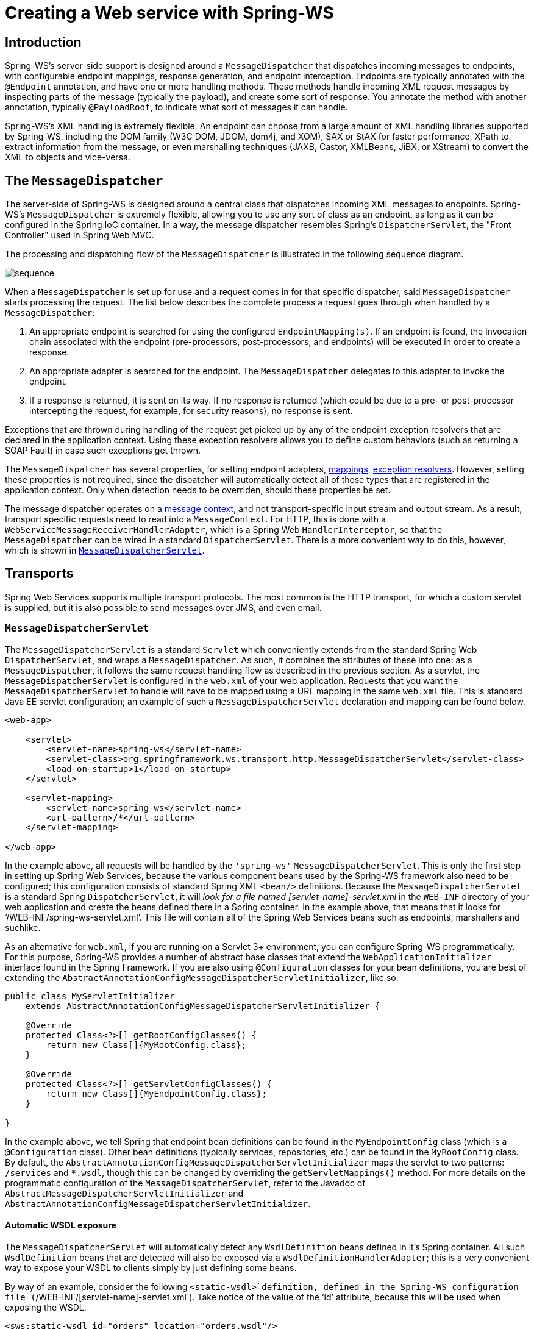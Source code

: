 [[server]]
= Creating a Web service with Spring-WS

[[ws-introduction]]
== Introduction

Spring-WS's server-side support is designed around a `MessageDispatcher` that dispatches incoming messages to endpoints, with configurable endpoint mappings, response generation, and endpoint interception. Endpoints are typically annotated with the `@Endpoint` annotation, and have one or more handling methods. These methods handle incoming XML request messages by inspecting parts of the message (typically the payload), and create some sort of response. You annotate the method with another annotation, typically `@PayloadRoot`, to indicate what sort of messages it can handle.

Spring-WS's XML handling is extremely flexible. An endpoint can choose from a large amount of XML handling libraries supported by Spring-WS, including the DOM family (W3C DOM, JDOM, dom4j, and XOM), SAX or StAX for faster performance, XPath to extract information from the message, or even marshalling techniques (JAXB, Castor, XMLBeans, JiBX, or XStream) to convert the XML to objects and vice-versa.

== The `MessageDispatcher`

The server-side of Spring-WS is designed around a central class that dispatches incoming XML messages to endpoints. Spring-WS's `MessageDispatcher` is extremely flexible, allowing you to use any sort of class as an endpoint, as long as it can be configured in the Spring IoC container. In a way, the message dispatcher resembles Spring's `DispatcherServlet`, the
"Front Controller" used in Spring Web MVC.

The processing and dispatching flow of the `MessageDispatcher` is illustrated in the following sequence diagram.

image::sequence.png[align="center"]

When a `MessageDispatcher` is set up for use and a request comes in for that specific dispatcher, said `MessageDispatcher` starts processing the request. The list below describes the complete process a request goes through when handled by a `MessageDispatcher`:

. An appropriate endpoint is searched for using the configured `EndpointMapping(s)`. If an endpoint is found, the invocation chain associated with the endpoint (pre-processors, post-processors, and endpoints) will be executed in order to create a response.
. An appropriate adapter is searched for the endpoint. The `MessageDispatcher` delegates to this adapter to invoke the endpoint.
. If a response is returned, it is sent on its way. If no response is returned (which could be due to a pre- or post-processor intercepting the request, for example, for security reasons), no response is sent.

Exceptions that are thrown during handling of the request get picked up by any of the endpoint exception resolvers that are declared in the application context. Using these exception resolvers allows you to define custom behaviors (such as returning a SOAP Fault) in case such exceptions get thrown.

The `MessageDispatcher` has several properties, for setting endpoint adapters, <<server-endpoint-mapping,mappings>>, <<server-endpoint-exception-resolver,exception resolvers>>. However, setting these properties is not required, since the dispatcher will automatically detect all of these types that are registered in the application context. Only when detection needs to be overriden, should these properties be set.

The message dispatcher operates on a <<message-context,message context>>, and not transport-specific input stream and output stream. As a result, transport specific requests need to read into a `MessageContext`. For HTTP, this is done with a `WebServiceMessageReceiverHandlerAdapter`, which is a Spring Web `HandlerInterceptor`, so that the `MessageDispatcher` can be wired in a standard `DispatcherServlet`. There is a more convenient way to do this, however, which is shown in <<message-dispatcher-servlet>>.

== Transports

Spring Web Services supports multiple transport protocols. The most common is the HTTP transport, for which a custom servlet is supplied, but it is also possible to send messages over JMS, and even email.

[[message-dispatcher-servlet]]
=== `MessageDispatcherServlet`

The `MessageDispatcherServlet` is a standard `Servlet` which conveniently extends from the standard Spring Web `DispatcherServlet`, and wraps a `MessageDispatcher`. As such, it combines the attributes of these into one: as a `MessageDispatcher`, it follows the same request handling flow as described in the previous section. As a servlet, the `MessageDispatcherServlet` is configured in the `web.xml` of your web application. Requests that you want the `MessageDispatcherServlet` to handle will have to be mapped using a URL mapping in the same `web.xml` file. This is standard Java EE servlet configuration; an example of such a `MessageDispatcherServlet` declaration and mapping can be found below.

[source,xml]
----
<web-app>

    <servlet>
        <servlet-name>spring-ws</servlet-name>
        <servlet-class>org.springframework.ws.transport.http.MessageDispatcherServlet</servlet-class>
        <load-on-startup>1</load-on-startup>
    </servlet>

    <servlet-mapping>
        <servlet-name>spring-ws</servlet-name>
        <url-pattern>/*</url-pattern>
    </servlet-mapping>

</web-app>
----

In the example above, all requests will be handled by the `'spring-ws'` `MessageDispatcherServlet`. This is only the first step in setting up Spring Web Services, because the various component beans used by the Spring-WS framework also need to be configured; this configuration consists of standard Spring XML `<bean/>` definitions. Because the `MessageDispatcherServlet` is a standard Spring `DispatcherServlet`, it will
_look for a file named [servlet-name]-servlet.xml_ in the `WEB-INF` directory of your web application and create the beans defined there in a Spring container. In the example above, that means that it looks for '`/WEB-INF/spring-ws-servlet.xml`'. This file will contain all of the Spring Web Services beans such as endpoints, marshallers and suchlike.

As an alternative for `web.xml`, if you are running on a Servlet 3+ environment, you can configure Spring-WS programmatically. For this purpose, Spring-WS provides a number of abstract base classes that extend the `WebApplicationInitializer` interface found in the Spring Framework. If you are also using `@Configuration` classes for your bean definitions, you are best of extending the `AbstractAnnotationConfigMessageDispatcherServletInitializer`, like so:

[source,java]
----
public class MyServletInitializer
    extends AbstractAnnotationConfigMessageDispatcherServletInitializer {

    @Override
    protected Class<?>[] getRootConfigClasses() {
        return new Class[]{MyRootConfig.class};
    }

    @Override
    protected Class<?>[] getServletConfigClasses() {
        return new Class[]{MyEndpointConfig.class};
    }

}
----

In the example above, we tell Spring that endpoint bean definitions can be found in the `MyEndpointConfig` class (which is a `@Configuration` class). Other bean definitions (typically services, repositories, etc.) can be found in the `MyRootConfig` class. By default, the `AbstractAnnotationConfigMessageDispatcherServletInitializer` maps the servlet to two patterns: `/services` and `*.wsdl`, though this can be changed by overriding the `getServletMappings()` method. For more details on the programmatic configuration of the `MessageDispatcherServlet`, refer to the Javadoc of `AbstractMessageDispatcherServletInitializer` and `AbstractAnnotationConfigMessageDispatcherServletInitializer`.

[[server-automatic-wsdl-exposure]]
==== Automatic WSDL exposure

The `MessageDispatcherServlet` will automatically detect any `WsdlDefinition` beans defined in it's Spring container. All such `WsdlDefinition` beans that are detected will also be exposed via a `WsdlDefinitionHandlerAdapter`; this is a very convenient way to expose your WSDL to clients simply by just defining some beans.

By way of an example, consider the following `<static-wsdl>`definition, defined in the Spring-WS configuration file (`/WEB-INF/[servlet-name]-servlet.xml`). Take notice of the value of the '`id`' attribute, because this will be used when exposing the WSDL.

[source,xml]
----
<sws:static-wsdl id="orders" location="orders.wsdl"/>
----

Or as `@Bean` method in a `@Configuration` class:

[source,java]
----
@Bean
public SimpleWsdl11Definition orders() {
	return new SimpleWsdl11Definition(new ClassPathResource("orders.wsdl"));
}
----

The WSDL defined in the '`orders.wsdl`' file on the classpath can then be accessed via `GET` requests to a URL of the following form (substitute the host, port and servlet context path as appropriate).

[source]
----
http://localhost:8080/spring-ws/orders.wsdl
----

NOTE: All `WsdlDefinition` bean definitions are exposed by the `MessageDispatcherServlet` under their bean name with the suffix `.wsdl`. So if the bean name is `echo`, the host name is "server", and the Servlet context (war name) is "spring-ws", the WSDL can be obtained via `http://server/spring-ws/echo.wsdl`

Another nice feature of the `MessageDispatcherServlet` (or more correctly the `WsdlDefinitionHandlerAdapter`) is that it is able to transform the value of the '`location`' of all the WSDL that it exposes to reflect the URL of the incoming request.

Please note that this '`location`' transformation feature is *off* by default.To switch this feature on, you just need to specify an initialization parameter to the `MessageDispatcherServlet`, like so:

[source,xml]
----
<web-app>

  <servlet>
    <servlet-name>spring-ws</servlet-name>
    <servlet-class>org.springframework.ws.transport.http.MessageDispatcherServlet</servlet-class>
    <init-param>
      <param-name>transformWsdlLocations</param-name>
      <param-value>true</param-value>
    </init-param>
  </servlet>

  <servlet-mapping>
    <servlet-name>spring-ws</servlet-name>
    <url-pattern>/*</url-pattern>
  </servlet-mapping>

</web-app>
----

If you use the `AbstractAnnotationConfigMessageDispatcherServletInitializer`, enabling transformation is as simple as overriding the `isTransformWsdlLocations()` method to return `true`.

Consult the class-level Javadoc on the `WsdlDefinitionHandlerAdapter` class to learn more about the whole transformation process.

As an alternative to writing the WSDL by hand, and exposing it with `<static-wsdl>`, Spring Web Services can also generate a WSDL from an XSD schema. This is the approach shown in <<tutorial-publishing-wsdl>>. The next application context snippet shows how to create such a dynamic WSDL file:

[source,xml]
----
<sws:dynamic-wsdl id="orders"
    portTypeName="Orders"
    locationUri="http://localhost:8080/ordersService/">
  <sws:xsd location="Orders.xsd"/>
</sws:dynamic-wsdl>
----

Or, as `@Bean` method:

[source,java]
----
@Bean
public DefaultWsdl11Definition orders() {
    DefaultWsdl11Definition definition = new DefaultWsdl11Definition();
    definition.setPortTypeName("Orders");
    definition.setLocationUri("http://localhost:8080/ordersService/");
    definition.setSchema(new SimpleXsdSchema(new ClassPathResource("echo.xsd")));

    return definition;
}
----

The `<dynamic-wsdl>` element depends on the `DefaultWsdl11Definition` class. This definition class uses WSDL providers in the `org.springframework.ws.wsdl.wsdl11.provider` package and the `ProviderBasedWsdl4jDefinition` to generate a WSDL the first time it is requested. Refer to the class-level Javadoc of these classes to see how you can extend this mechanism, if necessary.

The `DefaultWsdl11Definition` (and therefore, the `<dynamic-wsdl>` tag) builds a WSDL from a XSD schema by using conventions. It iterates over all `element` elements found in the schema, and creates a `message` for all elements. Next, it creates WSDL `operation` for all messages that end with the defined request or response suffix. The default request suffix is `Request`; the default response suffix is `Response`, though these can be changed by setting the `requestSuffix` and `responseSuffix` attributes on `<dynamic-wsdl />`, respectively. It also builds a `portType`, `binding`, and `service` based on the operations.

For instance, if our `Orders.xsd` schema defines the `GetOrdersRequest` and `GetOrdersResponse` elements, `<dynamic-wsdl>` will create a `GetOrdersRequest` and `GetOrdersResponse` message, and a `GetOrders` operation, which is put in a `Orders` port type.

If you want to use multiple schemas, either by includes or imports, you will want to put Commons XMLSchema on the class path. If Commons XMLSchema is on the class path, the above `<dynamic-wsdl>` element will follow all XSD imports and includes, and will inline them in the WSDL as a single XSD. This greatly simplifies the deployment of the schemas, which still making it possible to edit them separately.

WARNING: Even though it can be quite handy to create the WSDL at runtime from your XSDs, there are a couple of drawbacks to this approach. First off, though we try to keep the WSDL generation process consistent between releases, there is still the possibility that it changes (slightly). Second, the generation is a bit slow, though once generated, the WSDL is cached for later reference.

It is therefore recommended to only use `<dynamic-wsdl>` during the development stages of your project. Then, we recommend to use your browser to download the generated WSDL, store it in the project, and expose it with `<static-wsdl>`. This is the only way to be really sure that the WSDL does not change over time.

=== Wiring up Spring-WS in a `DispatcherServlet`

As an alternative to the `MessageDispatcherServlet`, you can wire up a `MessageDispatcher` in a standard, Spring-Web MVC `DispatcherServlet`. By default, the `DispatcherServlet` can only delegate to `Controllers`, but we can instruct it to delegate to a `MessageDispatcher` by adding a `WebServiceMessageReceiverHandlerAdapter` to the servlet's web application context:

[source,xml]
----
<beans>

    <bean class="org.springframework.ws.transport.http.WebServiceMessageReceiverHandlerAdapter"/>

    <bean class="org.springframework.web.servlet.handler.SimpleUrlHandlerMapping">
        <property name="defaultHandler" ref="messageDispatcher"/>
    </bean

    <bean id="messageDispatcher" class="org.springframework.ws.soap.server.SoapMessageDispatcher"/>

    ...

    <bean class="org.springframework.web.servlet.mvc.method.annotation.RequestMappingHandlerAdapter"/>

</beans>
----

Note that by explicitly adding the `WebServiceMessageReceiverHandlerAdapter`, the dispatcher servlet does not load the default adapters, and is unable to handle standard Spring-MVC `@Controllers`. Therefore, we add the `RequestMappingHandlerAdapter` at the end.

In a similar fashion, you can wire up a `WsdlDefinitionHandlerAdapter` to make sure the `DispatcherServlet` can handle implementations of the `WsdlDefinition` interface:

[source,xml,subs="verbatim,+quotes,+macros"]
----
<beans>

    <bean class="org.springframework.ws.transport.http.WebServiceMessageReceiverHandlerAdapter"/>

    *<bean class="org.springframework.ws.transport.http.WsdlDefinitionHandlerAdapter"/>*

    <bean class="org.springframework.web.servlet.handler.SimpleUrlHandlerMapping">
        <property name="mappings">
           <props>
             **<prop key="$$*$$.wsdl">myServiceDefinition</prop>**
           </props>
        </property>
        <property name="defaultHandler" ref="messageDispatcher"/>
    </bean>

    <bean id="messageDispatcher" class="org.springframework.ws.soap.server.SoapMessageDispatcher"/>

    *<bean id="myServiceDefinition" class="org.springframework.ws.wsdl.wsdl11.SimpleWsdl11Definition">
       <prop name="wsdl" value="/WEB-INF/myServiceDefintion.wsdl"/>
    </bean>*

    ...

</beans>
----

=== JMS transport

Spring Web Services supports server-side JMS handling through the JMS functionality provided in the Spring framework. Spring Web Services provides the `WebServiceMessageListener` to plug in to a `MessageListenerContainer`. This message listener requires a `WebServiceMessageFactory` to and `MessageDispatcher` to operate. The following piece of configuration shows this:

[source,xml]
----
<beans>

    <bean id="connectionFactory" class="org.apache.activemq.ActiveMQConnectionFactory">
        <property name="brokerURL" value="vm://localhost?broker.persistent=false"/>
    </bean>

    <bean id="messageFactory" class="org.springframework.ws.soap.saaj.SaajSoapMessageFactory"/>

    <bean class="org.springframework.jms.listener.DefaultMessageListenerContainer">
        <property name="connectionFactory" ref="connectionFactory"/>
        <property name="destinationName" value="RequestQueue"/>
        <property name="messageListener">
            <bean class="org.springframework.ws.transport.jms.WebServiceMessageListener">
                <property name="messageFactory" ref="messageFactory"/>
                <property name="messageReceiver" ref="messageDispatcher"/>
            </bean>
        </property>
    </bean>

    <bean id="messageDispatcher" class="org.springframework.ws.soap.server.SoapMessageDispatcher">
        <property name="endpointMappings">
            <bean
              class="org.springframework.ws.server.endpoint.mapping.PayloadRootAnnotationMethodEndpointMapping">
                <property name="defaultEndpoint">
                    <bean class="com.example.MyEndpoint"/>
                </property>
            </bean>
        </property>
    </bean>
</beans>
----

=== Email transport

In addition to HTTP and JMS, Spring Web Services also provides server-side email handling. This functionality is provided through the `MailMessageReceiver` class. This class monitors a POP3 or IMAP folder, converts the email to a `WebServiceMessage`, sends any response using SMTP. The host names can be configured through the `storeUri`, which indicates the mail folder to monitor for requests (typically a POP3 or IMAP folder), and a `transportUri`, which indicates the server to use for sending responses (typically a SMTP server).

How the `MailMessageReceiver` monitors incoming messages can be configured with a pluggable strategy: the `MonitoringStrategy`. By default, a polling strategy is used, where the incoming folder is polled for new messages every five minutes. This interval can be changed by setting the `pollingInterval` property on the strategy. By default, all `MonitoringStrategy` implementations delete the handled messages; this can be changed by setting the `deleteMessages` property.

As an alternative to the polling approaches, which are quite inefficient, there is a monitoring strategy that uses IMAP *IDLE*. The *IDLE* command is an optional expansion of the IMAP email protocol that allows the mail server to send new message updates to the `MailMessageReceiver` asynchronously. If you use a IMAP server that supports the *IDLE* command, you can plug in the `ImapIdleMonitoringStrategy` into the `monitoringStrategy` property. In addition to a supporting server, you will need to use JavaMail version 1.4.1 or higher.

The following piece of configuration shows how to use the server-side email support, overiding the default polling interval to a value which checks every 30 seconds (30.000 milliseconds):

[source,xml]
----
<beans>

    <bean id="messageFactory" class="org.springframework.ws.soap.saaj.SaajSoapMessageFactory"/>

    <bean id="messagingReceiver" class="org.springframework.ws.transport.mail.MailMessageReceiver">
        <property name="messageFactory" ref="messageFactory"/>
        <property name="from" value="Spring-WS SOAP Server &lt;server@example.com&gt;"/>
        <property name="storeUri" value="imap://server:s04p@imap.example.com/INBOX"/>
        <property name="transportUri" value="smtp://smtp.example.com"/>
        <property name="messageReceiver" ref="messageDispatcher"/>
        <property name="monitoringStrategy">
            <bean class="org.springframework.ws.transport.mail.monitor.PollingMonitoringStrategy">
                <property name="pollingInterval" value="30000"/>
            </bean>
        </property>
    </bean>

    <bean id="messageDispatcher" class="org.springframework.ws.soap.server.SoapMessageDispatcher">
        <property name="endpointMappings">
            <bean
              class="org.springframework.ws.server.endpoint.mapping.PayloadRootAnnotationMethodEndpointMapping">
                <property name="defaultEndpoint">
                    <bean class="com.example.MyEndpoint"/>
                </property>
            </bean>
        </property>
    </bean>
</beans>
----

=== Embedded HTTP Server transport

Spring Web Services provides a transport based on Sun's JRE 1.6 http://java.sun.com/javase/6/docs/jre/api/net/httpserver/spec/index.html[HTTP server]. The embedded HTTP Server is a standalone server that is simple to configure. It lends itself to a lighter  alternative to conventional servlet containers.

When using the embedded HTTP server, no external deployment descriptor is needed (`web.xml`). You only need to define an instance of the server and configure it to handle incoming requests. The remoting module in the Core Spring Framework contains a convenient factory bean for the HTTP server: the `SimpleHttpServerFactoryBean`. The most important property is `contexts`, which maps context paths to corresponding `HttpHandler`s.

Spring Web Services provides 2 implementations of the `HttpHandler` interface: `WsdlDefinitionHttpHandler` and `WebServiceMessageReceiverHttpHandler`. The former maps an incoming GET request to a `WsdlDefinition`. The latter is responsible for handling POST requests for web services messages and thus needs a `WebServiceMessageFactory` (typically a `SaajSoapMessageFactory`) and a `WebServiceMessageReceiver` (typically the `SoapMessageDispatcher`) to accomplish its task.

To draw parallels with the servlet world, the `contexts` property plays the role of servlet mappings in `web.xml` and the `WebServiceMessageReceiverHttpHandler` is the equivalent of a `MessageDispatcherServlet`.

The following snippet shows a simple configuration example of the HTTP server transport:

[source,xml]
----
<beans>

    <bean id="messageFactory" class="org.springframework.ws.soap.saaj.SaajSoapMessageFactory"/>
    
    <bean id="messageReceiver" class="org.springframework.ws.soap.server.SoapMessageDispatcher">
        <property name="endpointMappings" ref="endpointMapping"/>
    </bean>

    <bean id="endpointMapping" class="org.springframework.ws.server.endpoint.mapping.PayloadRootAnnotationMethodEndpointMapping">
        <property name="defaultEndpoint" ref="stockEndpoint"/>
    </bean>
    
    <bean id="httpServer" class="org.springframework.remoting.support.SimpleHttpServerFactoryBean">
        <property name="contexts">
            <map>
                <entry key="/StockService.wsdl" value-ref="wsdlHandler"/>
                <entry key="/StockService" value-ref="soapHandler"/>
            </map>
        </property>
    </bean>

    <bean id="soapHandler" class="org.springframework.ws.transport.http.WebServiceMessageReceiverHttpHandler">
        <property name="messageFactory" ref="messageFactory"/>
        <property name="messageReceiver" ref="messageReceiver"/>
    </bean>

    <bean id="wsdlHandler" class="org.springframework.ws.transport.http.WsdlDefinitionHttpHandler">
        <property name="definition" ref="wsdlDefinition"/>
    </bean>
</beans>
----

For more information on the `SimpleHttpServerFactoryBean`, refer to the http://static.springframework.org/spring/docs/2.5.x/api/org/springframework/remoting/support/SimpleHttpServerFactoryBean.html[Javadoc].

=== XMPP transport

Finally, Spring Web Services 2.0 introduced support for XMPP, otherwise known as Jabber. The support is based on the https://www.igniterealtime.org/projects/smack/index.jsp[Smack] library.

Spring Web Services support for XMPP is very similar to the other transports: there is a a `XmppMessageSender` for the `WebServiceTemplate` and and a `XmppMessageReceiver` to use with the `MessageDispatcher`.

The following example shows how to set up the server-side XMPP components:

[source,xml]
----
<beans>

    <bean id="messageFactory" class="org.springframework.ws.soap.saaj.SaajSoapMessageFactory"/>

    <bean id="connection" class="org.springframework.ws.transport.xmpp.support.XmppConnectionFactoryBean">
        <property name="host" value="jabber.org"/>
        <property name="username" value="username"/>
        <property name="password" value="password"/>
    </bean>

    <bean id="messagingReceiver" class="org.springframework.ws.transport.xmpp.XmppMessageReceiver">
        <property name="messageFactory" ref="messageFactory"/>
        <property name="connection" ref="connection"/>
        <property name="messageReceiver" ref="messageDispatcher"/>
    </bean>

    <bean id="messageDispatcher" class="org.springframework.ws.soap.server.SoapMessageDispatcher">
        <property name="endpointMappings">
            <bean
              class="org.springframework.ws.server.endpoint.mapping.PayloadRootAnnotationMethodEndpointMapping">
                <property name="defaultEndpoint">
                    <bean class="com.example.MyEndpoint"/>
                </property>
            </bean>
        </property>
    </bean>

</beans>
----

=== MTOM

https://en.wikipedia.org/wiki/Message_Transmission_Optimization_Mechanism[MTOM] is the mechanism of sending binary data to and from Web Services. You can look at how to implement this with Spring WS through the https://github.com/spring-projects/spring-ws-samples/tree/master/mtom[MTOM sample].

[[server-endpoints]]
== Endpoints

Endpoints are the central concept in Spring-WS's server-side support. Endpoints provide access to the application behavior which is typically defined by a business service interface. An endpoint interprets the XML request message and uses that input to invoke a method on the business service (typically). The result of that service invocation is represented as a response message. Spring-WS has a wide variety of endpoints, using various ways to handle the XML message, and to create a response.

You create an endpoint by annotating a class with the `@Endpoint` annotation. In the class, you define one or more methods that handle the incoming XML request, by using a wide variety of parameter types (such as DOM elements, JAXB2 objects, etc). You indicate the sort of messages a method can handle by using another annotation (typically `@PayloadRoot`).

Consider the following sample endpoint:

[source,java]
----
package samples;

import org.w3c.dom.Element;

import org.springframework.beans.factory.annotation.Autowired;
import org.springframework.ws.server.endpoint.annotation.Endpoint;
import org.springframework.ws.server.endpoint.annotation.PayloadRoot;
import org.springframework.ws.soap.SoapHeader;

@Endpoint                                                                                      // <1>
public class AnnotationOrderEndpoint {

  private final OrderService orderService;

  @Autowired                                                                                   // <2>
  public AnnotationOrderEndpoint(OrderService orderService) {
      this.orderService = orderService;
  }

  @PayloadRoot(localPart = "order", namespace = "http://samples")                              // <5>
  public void order(@RequestPayload Element orderElement) {                                    // <3>
    Order order = createOrder(orderElement);
    orderService.createOrder(order);
  }

  @PayloadRoot(localPart = "orderRequest", namespace = "http://samples")                       // <5>
  @ResponsePayload
  public Order getOrder(@RequestPayload OrderRequest orderRequest, SoapHeader header) {        // <4>
    checkSoapHeaderForSomething(header);
    return orderService.getOrder(orderRequest.getId());
  }

  ...

}
----

<1> The class is annotated with `@Endpoint`, marking it as a Spring-WS endpoint.
<2> The constructor is marked with `@Autowired`, so that the `OrderService` business service is injected into this endpoint.
<3> The `order` method takes an `Element` as a parameter, annotated with `@RequestPayload`. This means that the payload of the message is passed on this method as a DOM element. The method has a `void` return type, indicating that no response message is sent.
For more information about endpoint methods, refer to <<server-atEndpoint-methods>>.
<4> The `getOrder` method takes a `OrderRequest` as a parameter, annotated with `@RequestPayload` as well. This parameter is a JAXB2-supported object (it is annotated with `@XmlRootElement`). This means that the payload of the message is passed on to this method as a unmarshalled object. The `SoapHeader` type is also given as a parameter. On invocation, this parameter will contain the SOAP header of the request message. The method is also annotated with `@ResponsePayload`, indicating that the return value (the `Order`) is used as the payload of the response message.
For more information about endpoint methods, refer to <<server-atEndpoint-methods>>.
<5> The two handling methods of this endpoint are marked with `@PayloadRoot`, indicating what sort of request messages can be handled by the method: the `getOrder` method will be invoked for requests with a `orderRequest` local name and a `http://samples` namespace URI; the order method for requests with a `order` local name.
For more information about `@PayloadRoot`, refer to <<server-endpoint-mapping>>.

To enable the support for `@Endpoint` and related Spring-WS annotations, you will need to add the following to your Spring application context:

[source,xml,subs="verbatim,quotes"]
----
<beans xmlns="http://www.springframework.org/schema/beans"
  xmlns:xsi="http://www.w3.org/2001/XMLSchema-instance"
  *xmlns:sws="http://www.springframework.org/schema/web-services"*
  xsi:schemaLocation="http://www.springframework.org/schema/beans
      http://www.springframework.org/schema/beans/spring-beans.xsd
    *http://www.springframework.org/schema/web-services
      http://www.springframework.org/schema/web-services/web-services.xsd">

  <sws:annotation-driven />*

</beans>
----

Or, if you are using `@Configuration` classes instead of Spring XML, you can annotate your configuration class with `@EnableWs`, like so:

[source,java,subs="verbatim,quotes"]
----
*@EnableWs*
@Configuration
public class EchoConfig {

    // @Bean definitions go here

}
----

To customize the `@EnableWs` configuration, you can implement `WsConfigurer`, or better yet extend the `WsConfigurerAdapter`. For instance:

[source,java]
----
@Configuration
@EnableWs
@ComponentScan(basePackageClasses = { MyConfiguration.class })
public class MyConfiguration extends WsConfigurerAdapter {

  @Override
  public void addInterceptors(List<EndpointInterceptor> interceptors) {
    interceptors.add(new MyInterceptor());
  }

  @Override
  public void addArgumentResolvers(List<MethodArgumentResolver> argumentResolvers) {
    argumentResolvers.add(new MyArgumentResolver());
  }

  // More overridden methods ...
}
----

In the next couple of sections, a more elaborate description of the `@Endpoint` programming model is given.

NOTE: Endpoints, like any other Spring Bean, are scoped as a singleton by default, i.e. one instance of the bean definition is created per container. Being a singleton implies that more than one thread can use it at the same time, so the endpoint has to be thread safe. If you want to use a different scope, such as prototype, refer to the http://static.springframework.org/spring/docs/2.5.x/reference/beans.html#beans-factory-scopes[Spring Reference documentation].

 Note that all abstract base classes provided in Spring-WS are thread safe, unless otherwise indicated in the class-level Javadoc.

[[server-atEndpoint-methods]]
=== `@Endpoint` handling methods

In order for an endpoint to actually handle incoming XML messages, it needs to have one or more handling methods. Handling methods can take wide range of parameters and return types, but typically they have one parameter that will contain the message payload, and they return the payload of the response message (if any). You will learn which parameter and return types are supported in this section.

To indicate what sort of messages a method can handle, the method is typically annotated with either the `@PayloadRoot` or `@SoapAction` annotation. You will learn more about these annotations in <<server-endpoint-mapping>>.

Here is an example of a handling method:


[source,java]
----
@PayloadRoot(localPart = "order", namespace = "http://samples")
public void order(@RequestPayload Element orderElement) {
  Order order = createOrder(orderElement);
  orderService.createOrder(order);
}
----

The `order` method takes a `Element` as a parameter, annotated with `@RequestPayload`. This means that the payload of the message is passed on this method as a DOM element. The method has a `void` return type, indicating that no response message is sent.

==== Handling method parameters

The handling method typically has one or more parameters that refer to various parts of the incoming XML message. Most commonly, the handling method will have a single parameter that will map to the payload of the message, but it is also possible to map to other parts of the request message, such as a SOAP header. This section will describe the parameters you can use in your handling method signatures.

To map a parameter to the payload of the request message, you will need to annotate this parameter with the `@RequestPayload` annotation. This annotation tells Spring-WS that the parameter needs to be bound to the request payload.

The following table describes the supported parameter types. It shows the supported types, whether the parameter should be annotated with `@RequestPayload`, and any additional notes. 

[cols="4", options="header"]
|===
| Name
| Supported parameter types
| `@RequestPayload` required?
| Additional notes

| TrAX
| `javax.xml.transform.Source` and sub-interfaces (`DOMSource`, `SAXSource`, `StreamSource`, and `StAXSource`)
| Yes
| Enabled by default.

| W3C DOM
| `org.w3c.dom.Element`
| Yes
| Enabled by default

| dom4j
| `org.dom4j.Element`
| Yes
| Enabled when dom4j is on the classpath.

| JDOM
| `org.jdom.Element`
| Yes
| Enabled when JDOM is on the classpath.

| XOM
| `nu.xom.Element`
| Yes
| Enabled when XOM is on the classpath.

| StAX
| `javax.xml.stream.XMLStreamReader` and `javax.xml.stream.XMLEventReader`
| Yes
| Enabled when StAX is on the classpath.

| XPath
| Any boolean, double, `String`, `org.w3c.Node`, `org.w3c.dom.NodeList`, or type that can be converted from a `String` by a Spring 3 http://static.springsource.org/spring/docs/3.0.x/spring-framework-reference/html/validation.html#core-convert[conversion service], and that is annotated with `@XPathParam`.
| No
| Enabled by default, see <<server-xpath-param,the section called `XPathParam`>>.

| Message context
| `org.springframework.ws.context.MessageContext`
| No
| Enabled by default.

| SOAP
| `org.springframework.ws.soap.SoapMessage`, `org.springframework.ws.soap.SoapBody`, `org.springframework.ws.soap.SoapEnvelope`, `org.springframework.ws.soap.SoapHeader`, and `org.springframework.ws.soap.SoapHeaderElement`s when used in combination with the `@SoapHeader` annotation.
| No
| Enabled by default.

| JAXB2
| Any type that is annotated with `javax.xml.bind.annotation.XmlRootElement` or `javax.xml.bind.annotation.XmlType` and `javax.xml.bind.JAXBElement`.
| Yes
| Enabled when JAXB2 is on the classpath.

| OXM
| Any type supported by a Spring OXM http://static.springsource.org/spring/docs/3.0.x/spring-framework-reference/html/oxm.html#d0e26164[`Unmarshaller`].
| Yes
| Enabled when the `unmarshaller` attribute of `<sws:annotation-driven/>` is specified.
|===

Here are some examples of possible method signatures: 
                        
[source,java]
----
public void handle(@RequestPayload Element element)
----

This method will be invoked with the payload of the request message as a DOM `org.w3c.dom.Element`.

[source,java]
----
public void handle(@RequestPayload DOMSource domSource, SoapHeader header)
----

This method will be invoked with the payload of the request message as a `javax.xml.transform.dom.DOMSource`. The *header* parameter will be bound to the SOAP header of the request message.

[source,java]
----
public void handle(@RequestPayload MyJaxb2Object requestObject, @RequestPayload Element element, Message messageContext)
----

This method will be invoked with the payload of the request message unmarshalled into a `MyJaxb2Object` (which is annotated with `@XmlRootElement`). The payload of the message is also given as a DOM `Element`. The whole <<message-context,message context>> is passed on as the third parameter.

As you can see, there are a lot of possibilities when it comes to defining handling method signatures. It is even possible to extend this mechanism, and to support your own parameter types. Refer to the class-level Javadoc of `DefaultMethodEndpointAdapter` and `MethodArgumentResolver` to see how.

[[server-xpath-param]]
===== `@XPathParam`

One parameter type needs some extra explanation: `@XPathParam`. The idea here is that you simply annotate one or more method parameter with an XPath expression, and that each such annotated parameter will be bound to the evaluation of the expression. Here is an example:

[source,java,subs="verbatim,quotes"]
----
package samples;

import javax.xml.transform.Source;

import org.springframework.ws.server.endpoint.annotation.Endpoint;
import org.springframework.ws.server.endpoint.annotation.Namespace;
import org.springframework.ws.server.endpoint.annotation.PayloadRoot;
import org.springframework.ws.server.endpoint.annotation.XPathParam;

@Endpoint
public class AnnotationOrderEndpoint {

  private final OrderService orderService;

  public AnnotationOrderEndpoint(OrderService orderService) {
    this.orderService = orderService;
  }

  @PayloadRoot(localPart = "orderRequest", namespace = "http://samples")
  *@Namespace(prefix = "s", uri="http://samples")*
  public Order getOrder(*@XPathParam("/s:orderRequest/@id") int orderId*) {
    Order order = orderService.getOrder(orderId);
    // create Source from order and return it
  }

}
----

Since we use the prefix `s` in our XPath expression, we must bind it to the `http://samples` namespace. This is accomplished with the `@Namespace` annotation. Alternatively, we could have placed this annotation on the type-level to use the same namespace mapping for all handler methods, or even the package-level (in `package-info.java`) to use it for multiple endpoints.

Using the `@XPathParam`, you can bind to all the data types supported by XPath: 
                            
* `boolean` or `Boolean`
* `double` or `Double`
* `String`
* `Node`
* `NodeList`

In addition to this list, you can use any type that can be converted from a `String` by a Spring 3 http://static.springsource.org/spring/docs/3.0.x/spring-framework-reference/html/validation.html#core-convert[conversion service].

==== Handling method return types

To send a response message, the handling needs to specify a return type. If no response message is required, the method can simply declare a `void` return type. Most commonly, the return type is used to create the payload of the response message, but it is also possible to map to other parts of the response message. This section will describe the return types you can use in your handling method signatures.

To map the return value to the payload of the response message, you will need to annotate the method with the `@ResponsePayload` annotation. This annotation tells Spring-WS that the return value needs to be bound to the response payload.

The following table describes the supported return types. It shows the supported types, whether the parameter should be annotated with `@ResponsePayload`, and any additional notes. 


[cols="4", options="header"]
|===
| Name
| Supported return types
| `@ResponsePayload` required?
| Additional notes

| No response
| `void`
| No
| Enabled by default.

| TrAX
| `javax.xml.transform.Source` and sub-interfaces (`DOMSource`, `SAXSource`, `StreamSource`, and `StAXSource`)
| Yes
| Enabled by default.

| W3C DOM
| `org.w3c.dom.Element`
| Yes
| Enabled by default

| dom4j
| `org.dom4j.Element`
| Yes
| Enabled when dom4j is on the classpath.

| JDOM
| `org.jdom.Element`
| Yes
| Enabled when JDOM is on the classpath.

| XOM
| `nu.xom.Element`
| Yes
| Enabled when XOM is on the classpath.

| JAXB2
| Any type that is annotated with `javax.xml.bind.annotation.XmlRootElement` or `javax.xml.bind.annotation.XmlType` and `javax.xml.bind.JAXBElement`.
| Yes
| Enabled when JAXB2 is on the classpath.

| OXM
| Any type supported by a Spring OXM http://static.springsource.org/spring/docs/3.0.x/spring-framework-reference/html/oxm.html#d0e26096[`Marshaller`].
| Yes
| Enabled when the `marshaller` attribute of `<sws:annotation-driven/>` is specified.
|===

As you can see, there are a lot of possibilities when it comes to defining handling method signatures. It is even possible to extend this mechanism, and to support your own parameter types. Refer to the class-level Javadoc of `DefaultMethodEndpointAdapter` and `MethodReturnValueHandler` to see how.

=== JAXB2: Note on using `XmlType` as return type

When the `@ResponsePayload` return type is annotated with `XmlType` instead of `XmlRootElement`, you have to provide
the _namespace_ and _localPart_ of the xml response message. Starting with version `3.0.9` you can annotate the
_namespace_ and _localPart_ within the `@ResponsePayload` annotation:

[source,java,subs="verbatim,quotes"]
----
	public static final String NAMESPACE = "urn:order-entry";

	@PayloadRoot(namespace = NAMESPACE, localPart = "cancelProductOrderRequest")
	*@ResponsePayload(namespace = NAMESPACE, localPart = "cancelProductOrderResponse")* // <1>
	public ProductOrderResponseType cancelProductOrder(
			@RequestPayload CancelProductOrderType request) {
		return new ProductOrderResponseType("Ok");
	}

	@PayloadRoot(namespace = NAMESPACE, localPart = "cancelProductOrderRequest")
	*@ResponsePayload(namespace = NAMESPACE, localPart = "+Response")*                  // <2>
	public ProductOrderResponseType cancelProductOrder(
			@RequestPayload CancelProductOrderType request) {
		return new ProductOrderResponseType("Ok");
	}

	@PayloadRoot(namespace = NAMESPACE, localPart = "cancelProductOrderRequest")
	*@ResponsePayload(namespace = NAMESPACE)*                                           // <3>
	public ProductOrderResponseType cancelProductOrder(
			@RequestPayload CancelProductOrderType request) {
		return new ProductOrderResponseType("Ok");
	}

	@PayloadRoot(namespace = NAMESPACE, localPart = "cancelProductOrderRequest")
	*@ResponsePayload*                                                                  // <4>
	public JAXBElement<ProductOrderResponseType> cancelProductOrder(
			@RequestPayload CancelProductOrderType request) {
		ObjectFactory of = new ObjectFactory();
		ProductOrderResponseType response = new ProductOrderResponseType("Ok");
		return of.createCancelProductOrderResponse(response);
	}

----

<1> The _localPart_ of the response message is configured explicitly.
<2> The _localPart_ of the response message is build by appending the suffix "*Response*" to the method name (*cancelProductOrder*). This feature is triggered by the *+* sign.
<3> The same as in *2* since "*+Response*" ist the default.
<4> Previously, you had to return a `JAXBElement` to support these scenarios.

TIP: To use the right _namespace_ and _localPart_ is critical. When using code generated by `wsgen` or `xjc` check the generated
`ObjectFactory.java` source file to find out the required _namespace_ and _localPart_.

[[server-endpoint-mapping]]
== Endpoint mappings

The endpoint mapping is responsible for mapping incoming messages to appropriate endpoints. There are some endpoint mappings that are enabled out of the box, for example, the `PayloadRootAnnotationMethodEndpointMapping` or the `SoapActionAnnotationMethodEndpointMapping`, but let's first examine the general concept of an `EndpointMapping`.

An `EndpointMapping` delivers a `EndpointInvocationChain`, which contains the endpoint that matches the incoming request, and may also contain a list of endpoint interceptors that will be applied to the request and response. When a request comes in, the `MessageDispatcher` will hand it over to the endpoint mapping to let it inspect the request and come up with an appropriate `EndpointInvocationChain`. Then the `MessageDispatcher` will invoke the endpoint and any interceptors in the chain.

The concept of configurable endpoint mappings that can optionally contain interceptors (which can manipulate the request or the response, or both) is extremely powerful. A lot of supporting functionality can be built into custom `EndpointMapping`s. For example, there could be a custom endpoint mapping that chooses an endpoint not only based on the contents of a message, but also on a specific SOAP header (or indeed multiple SOAP headers).

Most endpoint mappings inherit from the `AbstractEndpointMapping`, which offers an '`interceptors`' property, which is the list of interceptors to use. `EndpointInterceptors` are discussed in <<server-endpoint-interceptor>>. Additionally, there is the '`defaultEndpoint`', which is the default endpoint to use when this endpoint mapping does not result in a matching endpoint.

As explained in <<server-endpoints>>, the `@Endpoint` style allows you to handle multiple requests in one endpoint class. This is the responsibility of the `MethodEndpointMapping`. This mapping determines which method is to be invoked for an incoming request message.

There are two endpoint mappings that can direct requests to methods: the `PayloadRootAnnotationMethodEndpointMapping` and the `SoapActionAnnotationMethodEndpointMapping`, both of which are enabled by using `<sws:annotation-driven/>` in your application context.

The `PayloadRootAnnotationMethodEndpointMapping` uses the `@PayloadRoot` annotation, with the `localPart` and `namespace` elements, to mark methods with a particular qualified name. Whenever a message comes in which has this qualified name for the payload root element, the method will be invoked. For an example, see <<server-payload-root-annotation,above>>.

Alternatively, the `SoapActionAnnotationMethodEndpointMapping` uses the `@SoapAction` annotation to mark methods with a particular SOAP Action. Whenever a message comes in which has this `SOAPAction` header, the method will be invoked.

[[server-ws-addressing]]
=== WS-Addressing

WS-Addressing specifies a transport-neutral routing mechanism. It is based on a `To` and `Action` SOAP header, which indicate the destination and intent of the SOAP message, respectively. Additionally, WS-Addressing allows you to define a return address (for normal messages and for faults), and a unique message identifier which can be used for correlation footnote:[For more information on WS-Addressing, see https://en.wikipedia.org/wiki/WS-Addressing.]. Here is an example of a WS-Addressing message:

[source,xml]
----
<SOAP-ENV:Envelope xmlns:SOAP-ENV="http://www.w3.org/2003/05/soap-envelope"
    xmlns:wsa="http://www.w3.org/2005/08/addressing">
  <SOAP-ENV::Header>
    <wsa:MessageID>urn:uuid:21363e0d-2645-4eb7-8afd-2f5ee1bb25cf</wsa:MessageID>
    <wsa:ReplyTo>
      <wsa:Address>http://example.com/business/client1</wsa:Address>
    </wsa:ReplyTo>
    <wsa:To S:mustUnderstand="true">http://example/com/fabrikam</wsa:To>
    <wsa:Action>http://example.com/fabrikam/mail/Delete</wsa:Action>
  </SOAP-ENV:Header>
  <SOAP-ENV:Body>
    <f:Delete xmlns:f="http://example.com/fabrikam">
      <f:maxCount>42</f:maxCount>
    </f:Delete>
  </SOAP-ENV:Body>
</SOAP-ENV:Envelope>
----

In this example, the destination is set to `http://example/com/fabrikam`, while the action is set to `http://example.com/fabrikam/mail/Delete`. Additionally, there is a message identifier, and an reply-to address. By default, this address is the "anonymous" address, indicating that a response should be sent using the same channel as the request (i.e. the HTTP response), but it can also be another address, as indicated in this example.

In Spring Web Services, WS-Addressing is implemented as an endpoint mapping. Using this mapping, you associate WS-Addressing actions with endpoints, similar to the `SoapActionAnnotationMethodEndpointMapping` described above.

==== `AnnotationActionEndpointMapping`

The `AnnotationActionEndpointMapping` is similar to the `SoapActionAnnotationMethodEndpointMapping`, but uses WS-Addressing headers instead of the SOAP Action transport header.

To use the `AnnotationActionEndpointMapping`, annotate the handling methods with the `@Action` annotation, similar to the `@PayloadRoot` and `@SoapAction` annotations described in <<server-atEndpoint-methods>> and <<server-endpoint-mapping>>. Here is an example:

[source,java]
----
package samples;

import org.springframework.ws.server.endpoint.annotation.Endpoint;
import org.springframework.ws.soap.addressing.server.annotation.Action

@Endpoint
public class AnnotationOrderEndpoint {
    private final OrderService orderService;

    public AnnotationOrderEndpoint(OrderService orderService) {
        this.orderService = orderService;
    }

    @Action("http://samples/RequestOrder")
    public Order getOrder(OrderRequest orderRequest) {
        return orderService.getOrder(orderRequest.getId());
    }

    @Action("http://samples/CreateOrder")
    public void order(Order order) {
        orderService.createOrder(order);
    }

}
----

The mapping above routes requests which have a WS-Addressing `Action` of `http://samples/RequestOrder` to the `getOrder` method. Requests with `http://samples/CreateOrder` will be routed to the `order` method..

By default, the `AnnotationActionEndpointMapping` supports both the 1.0 (May 2006), and the August 2004 editions of WS-Addressing. These two versions are most popular, and are interoperable with Axis 1 and 2, JAX-WS, XFire, Windows Communication Foundation (WCF), and Windows Services Enhancements (WSE) 3.0. If necessary, specific versions of the spec can be injected into the `versions` property.

In addition to the `@Action` annotation, you can annotate the class with the `@Address` annotation. If set, the value is compared to the `To` header property of the incoming message.

Finally, there is the `messageSenders` property, which is required for sending  response messages to non-anonymous, out-of-bound addresses. You can set `MessageSender` implementations in this property, the same as you would on the `WebServiceTemplate`. See <<client-transports>>.

[[server-endpoint-interceptor]]
=== Intercepting requests - the `EndpointInterceptor` interface

The endpoint mapping mechanism has the notion of endpoint interceptors. These can be extremely useful when you want to apply specific functionality to certain requests, for example, dealing with security-related SOAP headers, or the logging of request and response message.

Endpoint interceptors are typically defined by using a `<sws:interceptors>` element in your application context. In this element, you can simply define endpoint interceptor beans that apply to all endpoints defined in that application context. Alternatively, you can use `<sws:payloadRoot>` or `<sws:soapAction>` elements to specify for which payload root name or SOAP action the interceptor should apply. For example:

[source,xml]
----
<sws:interceptors>
  <bean class="samples.MyGlobalInterceptor"/>
  <sws:payloadRoot namespaceUri="http://www.example.com">
    <bean class="samples.MyPayloadRootInterceptor"/>
  </sws:payloadRoot>
  <sws:soapAction value="http://www.example.com/SoapAction">
    <bean class="samples.MySoapActionInterceptor1"/>
    <ref bean="mySoapActionInterceptor2"/>
  </sws:soapAction>
</sws:interceptors>

<bean id="mySoapActionInterceptor2" class="samples.MySoapActionInterceptor2"/>
----

Here, we define one 'global' interceptor (`MyGlobalInterceptor`) that intercepts all request and responses. We also define an interceptor that only applies to XML messages that have the `http://www.example.com` as a payload root namespace. Here, we could have defined a `localPart` attribute in addition to the `namespaceUri` to further limit the messages the interceptor applies to. Finally, we define two interceptors that apply when the message has a `http://www.example.com/SoapAction` SOAP action. Notice how the second interceptor is actually a reference to a bean definition outside of the `<interceptors>` element. You can use bean references anywhere inside the `<interceptors>` element.

When using `@Configuration` classes, you can extend from `WsConfigurerAdapter` to add interceptors. Like so:

[source,java]
----
@Configuration
@EnableWs
public class MyWsConfiguration extends WsConfigurerAdapter {

  @Override
  public void addInterceptors(List<EndpointInterceptor> interceptors) {
    interceptors.add(new MyPayloadRootInterceptor());
  }

}
----

Interceptors must implement the `EndpointInterceptor` interface from the `org.springframework.ws.server` package. This interface defines three methods, one that can be used for handling the request message *before* the actual endpoint will be executed, one that can be used for handling a normal response message, and one that can be used for handling fault messages, both of which will be called *after* the endpoint is executed. These three methods should provide enough flexibility to do all kinds of pre- and post-processing.

The `handleRequest(..)` method on the interceptor returns a boolean value. You can use this method to interrupt or continue the processing of the invocation chain. When this method returns `true`, the endpoint execution chain will continue, when it returns `false`, the `MessageDispatcher` interprets this to mean that the interceptor itself has taken care of things and does not continue executing the other interceptors and the actual endpoint in the invocation chain. The `handleResponse(..)` and `handleFault(..)` methods also have a boolean return value. When these methods return `false`, the response will not be sent back to the client.

There are a number of standard `EndpointInterceptor` implementations you can use in your Web service. Additionally, there is the `XwsSecurityInterceptor`, which is described in <<security-xws-security-interceptor>>.

==== `PayloadLoggingInterceptor` and `SoapEnvelopeLoggingInterceptor`

When developing a Web service, it can be useful to log the incoming and outgoing XML messages. SWS facilitates this with the `PayloadLoggingInterceptor` and `SoapEnvelopeLoggingInterceptor` classes. The former logs just the payload of the message to the Commons Logging Log; the latter logs the entire SOAP envelope, including SOAP headers. The following example shows you how to define them in an endpoint mapping:

[source,xml]
----
  <sws:interceptors>
    <bean class="org.springframework.ws.server.endpoint.interceptor.PayloadLoggingInterceptor"/>
  </sws:interceptors>
----

Both of these interceptors have two properties: '`logRequest`' and '`logResponse`', which can be set to `false` to disable logging for either request or response messages.

Of course, you could use the `WsConfigurerAdapter` approach, as described above, for the `PayloadLoggingInterceptor` as well.

==== `PayloadValidatingInterceptor`

One of the benefits of using a contract-first development style is that we can use the schema to validate incoming and outgoing XML messages. Spring-WS facilitates this with the `PayloadValidatingInterceptor`. This interceptor requires a reference to one or more W3C XML or RELAX NG schemas, and can be set to validate requests or responses, or both.

NOTE: Note that request validation may sound like a good idea, but makes the resulting Web service very strict. Usually, it is not really important whether the request validates, only if the endpoint can get sufficient information to fullfill a request. Validating the response *is* a good idea, because the endpoint should adhere to its schema. Remember Postel's Law:
"Be conservative in what you do; be liberal in what you accept from others."

Here is an example that uses the `PayloadValidatingInterceptor`; in this example, we use the schema in `/WEB-INF/orders.xsd` to validate the response, but not the request. Note that the `PayloadValidatingInterceptor` can also accept multiple schemas using the `schemas` property.

[source,xml]
----
<bean id="validatingInterceptor"
        class="org.springframework.ws.soap.server.endpoint.interceptor.PayloadValidatingInterceptor">
    <property name="schema" value="/WEB-INF/orders.xsd"/>
    <property name="validateRequest" value="false"/>
    <property name="validateResponse" value="true"/>
</bean>
----

Of course, you could use the `WsConfigurerAdapter` approach, as described above, for the `PayloadValidatingInterceptor` as well.

==== `PayloadTransformingInterceptor`

To transform the payload to another XML format, Spring Web Services offers the `PayloadTransformingInterceptor`. This endpoint interceptor is based on XSLT style sheets, and is especially useful when supporting multiple versions of a Web service: you can transform the older message format to the newer format. Here is an example to use the `PayloadTransformingInterceptor`:

[source,xml]
----
<bean id="transformingInterceptor"
        class="org.springframework.ws.server.endpoint.interceptor.PayloadTransformingInterceptor">
    <property name="requestXslt" value="/WEB-INF/oldRequests.xslt"/>
    <property name="responseXslt" value="/WEB-INF/oldResponses.xslt"/>
</bean>
----

We are simply transforming requests using `/WEB-INF/oldRequests.xslt`, and response messages using `/WEB-INF/oldResponses.xslt`. Note that, since endpoint interceptors are registered at the endpoint mapping level, you can simply create a endpoint mapping that applies to the "old style" messages, and add the interceptor to that mapping. Hence, the transformation will apply only to these "old style" message.

Of course, you could use the `WsConfigurerAdapter` approach, as described above, for the `PayloadTransformingInterceptor` as well.

[[server-endpoint-exception-resolver]]
== Handling Exceptions

Spring-WS provides `EndpointExceptionResolvers` to ease the pain of unexpected exceptions occurring while your message is being processed by an endpoint which matched the request. Endpoint exception resolvers somewhat resemble the exception mappings that can be defined in the web application descriptor `web.xml`. However, they provide a more flexible way to handle exceptions. They provide information about what endpoint was invoked when the exception was thrown. Furthermore, a programmatic way of handling exceptions gives you many more options for how to respond appropriately. Rather than expose the innards of your application by giving an exception and stack trace, you can handle the exception any way you want, for example by returning a SOAP fault with a specific fault code and string.

Endpoint exception resolvers are automatically picked up by the `MessageDispatcher`, so no explicit configuration is necessary.

Besides implementing the `EndpointExceptionResolver` interface, which is only a matter of implementing the `resolveException(MessageContext, endpoint, Exception)` method, you may also use one of the provided implementations. The simplest implementation is the `SimpleSoapExceptionResolver`, which just creates a SOAP 1.1 Server or SOAP 1.2 Receiver Fault, and uses the exception message as the fault string. The `SimpleSoapExceptionResolver` is the default, but it can be overriden by explicitly adding another resolver.

=== `SoapFaultMappingExceptionResolver`

The `SoapFaultMappingExceptionResolver` is a more sophisticated implementation. This resolver enables you to take the class name of any exception that might be thrown and map it to a SOAP Fault, like so:

[source,xml]
----
<beans>
    <bean id="exceptionResolver"
        class="org.springframework.ws.soap.server.endpoint.SoapFaultMappingExceptionResolver">
        <property name="defaultFault" value="SERVER"/>
        <property name="exceptionMappings">
            <value>
                org.springframework.oxm.ValidationFailureException=CLIENT,Invalid request
            </value>
        </property>
    </bean>
</beans>
----

The key values and default endpoint use the format `faultCode,faultString,locale`, where only the fault code is required. If the fault string is not set, it will default to the exception message. If the language is not set, it will default to English. The above configuration will map exceptions of type `ValidationFailureException` to a client-side SOAP Fault with a fault string `"Invalid request"`, as can be seen in the following response:

[source,xml,subs="verbatim,+quotes"]
----
<SOAP-ENV:Envelope xmlns:SOAP-ENV="http://schemas.xmlsoap.org/soap/envelope/">
    <SOAP-ENV:Body>
       *<SOAP-ENV:Fault>
           <faultcode>SOAP-ENV:Client</faultcode>
           <faultstring>Invalid request</faultstring>
       </SOAP-ENV:Fault>*
    </SOAP-ENV:Body>
</SOAP-ENV:Envelope>
----

If any other exception occurs, it will return the default fault: a server-side fault with the exception message as fault string.

=== `SoapFaultAnnotationExceptionResolver`

Finally, it is also possible to annotate exception classes with the `@SoapFault` annotation, to indicate the SOAP Fault that should be returned whenever that exception is thrown. In order for these annotations to be picked up, you need to add the `SoapFaultAnnotationExceptionResolver` to your application context.  The elements of the annotation include a fault code enumeration, fault string or reason, and language. Here is an example exception:

[source,java]
----
package samples;

import org.springframework.ws.soap.server.endpoint.annotation.FaultCode;
import org.springframework.ws.soap.server.endpoint.annotation.SoapFault;

@SoapFault(faultCode = FaultCode.SERVER)
public class MyBusinessException extends Exception {

    public MyClientException(String message) {
        super(message);
    }
}
----

Whenever the `MyBusinessException` is thrown with the constructor string `"Oops!"` during endpoint invocation, it will result in the following response:

[source,xml]
----
<SOAP-ENV:Envelope xmlns:SOAP-ENV="http://schemas.xmlsoap.org/soap/envelope/">
    <SOAP-ENV:Body>
       <SOAP-ENV:Fault>
           <faultcode>SOAP-ENV:Server</faultcode>
           <faultstring>Oops!</faultstring>
       </SOAP-ENV:Fault>
    </SOAP-ENV:Body>
</SOAP-ENV:Envelope>
----

== Server-side testing

When it comes to testing your Web service endpoints, there are two possible approaches:

* Write *Unit Tests*, where you provide (mock) arguments for your endpoint to consume.
+
The advantage of this approach is that it's quite easy to accomplish (especially for classes annotated with `@Endpoint`); the disadvantage is that you are not really testing the exact content of the XML messages that are sent over the wire.
+
* Write *Integrations Tests*, which do test the contents of the message.

The first approach can easily be accomplished with mocking frameworks such as EasyMock, JMock, etc. The next section will focus on writing integration tests, using the test features introduced in Spring Web Services 2.0.

=== Writing server-side integration tests

Spring Web Services 2.0 introduced support for creating endpoint integration tests. In this context, an endpoint is class handles (SOAP) messages (see <<server-endpoints>>).

The integration test support lives in the `org.springframework.ws.test.server` package. The core class in that package is the `MockWebServiceClient`. The underlying idea is that this client creates a request message, and then sends it over to the endpoint(s) that are configured in a standard `MessageDispatcherServlet` application context (see <<message-dispatcher-servlet>>). These endpoints will handle the message, and create a response. The client then receives this response, and verifies it against registered expectations.

The typical usage of the `MockWebServiceClient` is: . 
                    
. Create a `MockWebServiceClient` instance by calling `MockWebServiceClient.createClient(ApplicationContext)` or `MockWebServiceClient.createClient(WebServiceMessageReceiver, WebServiceMessageFactory)`.
. Send request messages by calling `sendRequest(RequestCreator)`, possibly by using the default `RequestCreator` implementations provided in `RequestCreators` (which can be statically imported).
. Set up response expectations by calling `andExpect(ResponseMatcher)`, possibly by using the default `ResponseMatcher` implementations provided in `ResponseMatchers` (which can be statically imported). Multiple expectations can be set up by chaining `andExpect(ResponseMatcher)` calls.

NOTE: Note that the `MockWebServiceClient` (and related classes) offers a 'fluent' API, so you can typically use the Code Completion features (i.e. ctrl-space) in your IDE to guide you through the process of setting up the mock server.

NOTE: Also note that you rely on the standard logging features available in Spring Web Services in your unit tests. Sometimes it might be useful to inspect the request or response message to find out why a particular tests failed. See <<logging>> for more information.

Consider, for example, this simple Web service endpoint class:

[source,java]
----
import org.springframework.ws.server.endpoint.annotation.Endpoint;
import org.springframework.ws.server.endpoint.annotation.RequestPayload;
import org.springframework.ws.server.endpoint.annotation.ResponsePayload;

@Endpoint                                                                // <1>
public class CustomerEndpoint {

  @ResponsePayload                                                       // <2>
  public CustomerCountResponse getCustomerCount(                         // <2>
      @RequestPayload CustomerCountRequest request) {                    // <2>
    CustomerCountResponse response = new CustomerCountResponse();
    response.setCustomerCount(10);
    return response;
  }

}
----

<1> The `CustomerEndpoint` in annotated with `@Endpoint`. See <<server-endpoints>>.
<2> The `getCustomerCount()` method takes a `CustomerCountRequest` as argument, and returns a `CustomerCountResponse`. Both of these classes are objects supported by a marshaller. For instance, they can have a `@XmlRootElement` annotation to be supported by JAXB2.


A typical test for `CustomerEndpoint` would look like this:

[source,java]
----
import javax.xml.transform.Source;
import org.springframework.beans.factory.annotation.Autowired;
import org.springframework.context.ApplicationContext;
import org.springframework.test.context.ContextConfiguration;
import org.springframework.test.context.junit4.SpringJUnit4ClassRunner;
import org.springframework.xml.transform.StringSource;

import org.junit.Before;
import org.junit.Test;
import org.junit.runner.RunWith;

import org.springframework.ws.test.server.MockWebServiceClient;                       // <1>
import static org.springframework.ws.test.server.RequestCreators.*;                   // <1>
import static org.springframework.ws.test.server.ResponseMatchers.*;                  // <1>

@RunWith(SpringJUnit4ClassRunner.class)                                               // <2>
@ContextConfiguration("spring-ws-servlet.xml")                                        // <2>
public class CustomerEndpointIntegrationTest {

  @Autowired
  private ApplicationContext applicationContext;                                      // <3>

  private MockWebServiceClient mockClient;

  @Before
  public void createClient() {
    mockClient = MockWebServiceClient.createClient(applicationContext);               // <4>
  }

  @Test
  public void customerEndpoint() throws Exception {
    Source requestPayload = new StringSource(
      "<customerCountRequest xmlns='http://springframework.org/spring-ws'>" +
        "<customerName>John Doe</customerName>" +
      "</customerCountRequest>");
    Source responsePayload = new StringSource(
      "<customerCountResponse xmlns='http://springframework.org/spring-ws'>" +
        "<customerCount>10</customerCount>" +
      "</customerCountResponse>");

    mockClient.sendRequest(withPayload(requestPayload)).                              // <5>
      andExpect(payload(responsePayload));                                            // <5>
  }
}
----

<1> The `CustomerEndpointIntegrationTest` imports the `MockWebServiceClient`, and statically imports `RequestCreators` and `ResponseMatchers`.
<2> This test uses the standard testing facilities provided in the Spring Framework. This is not required, but is generally the easiest way to set up the test.
<3> The application context is a standard Spring-WS application context (see <<message-dispatcher-servlet>>), read from `spring-ws-servlet.xml`. In this case, the application context will contain a bean definition for `CustomerEndpoint` (or a perhaps a `<context:component-scan />` is used).
<4> In a `@Before` method, we create a `MockWebServiceClient` by using the `createClient` factory method.
<5> We send a request by calling `sendRequest()` with a `withPayload()` `RequestCreator` provided by the statically imported `RequestCreators` (see <<server-test-request-creator>>).
+
We also set up response expectations by calling `andExpect()` with a `payload()` `ResponseMatcher` provided by the statically imported `ResponseMatchers` (see <<server-test-response-matcher>>).
+
This part of the test might look a bit confusing, but the Code Completion features of your IDE are of great help. After typing `sendRequest(`, simply type ctrl-space, and your IDE will provide you with a list of possible request creating strategies, provided you statically imported `RequestCreators`. The same applies to `andExpect(`, provided you statically imported `ResponseMatchers`.


[[server-test-request-creator]]
=== `RequestCreator` and `RequestCreators`

Initially, the `MockWebServiceClient` will need to create a request message for the endpoint to consume. The client uses the `RequestCreator` strategy interface for this purpose:

[source,java]
----
public interface RequestCreator {

  WebServiceMessage createRequest(WebServiceMessageFactory messageFactory)
    throws IOException;

}
----

You can write your own implementations of this interface, creating a request message by using the message factory, but you certainly do not have to. The `RequestCreators` class provides a way to create a `RequestCreator` based on a given payload in the `withPayload()` method. You will typically statically import `RequestCreators`.

[[server-test-response-matcher]]
=== `ResponseMatcher` and `ResponseMatchers`

When the request message has been processed by the endpoint, and a response has been received, the `MockWebServiceClient` can verify whether this response message meets certain expectations. The client uses the `ResponseMatcher` strategy interface for this purpose:

[source,java]
----
public interface ResponseMatcher {

    void match(WebServiceMessage request,
               WebServiceMessage response)
      throws IOException, AssertionError;

}
----

Once again you can write your own implementations of this interface, throwing `AssertionError`s when the message does not meet your expectations, but you certainly do not have to, as the `ResponseMatchers` class provides standard `ResponseMatcher` implementations for you to use in your tests. You will typically statically import this class.

The `ResponseMatchers` class provides the following response matchers:

[cols="2", options="header"]
|===
| `ResponseMatchers` method
| Description

| `payload()`
| Expects a given response payload.

| `validPayload()`
| Expects the response payload to validate against given XSD schema(s).

| `xpath()`
| Expects a given XPath expression to exist, not exist, or evaluate to a given value.

| `soapHeader()`
| Expects a given SOAP header to exist in the response message.

| `noFault()`
| Expects that the response message does not contain a SOAP Fault.

| `mustUnderstandFault()`, `clientOrSenderFault()`, `serverOrReceiverFault()`, and `versionMismatchFault()`
| Expects the response message to contain a specific SOAP Fault.
|===

You can set up multiple response expectations by chaining `andExpect()` calls, like so:

[source,java]
----
mockClient.sendRequest(...).
 andExpect(payload(expectedResponsePayload)).
 andExpect(validPayload(schemaResource));
----

For more information on the response matchers provided by `ResponseMatchers`, refer to the class level Javadoc.

